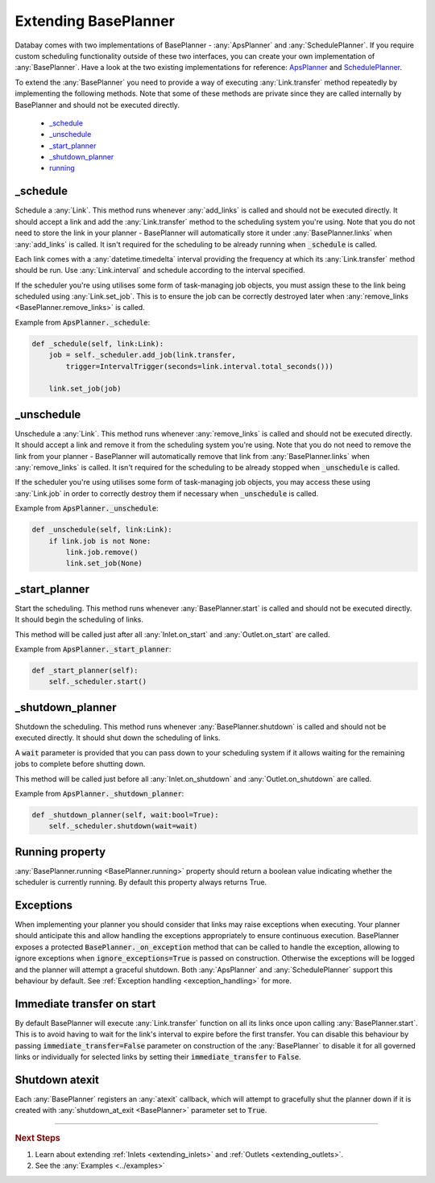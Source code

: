 .. _extending_base_planner:

Extending BasePlanner
=====================

Databay comes with two implementations of BasePlanner - :any:`ApsPlanner` and :any:`SchedulePlanner`. If you require custom scheduling functionality outside of these two interfaces, you can create your own implementation of :any:`BasePlanner`. Have a look at the two existing implementations for reference: `ApsPlanner <../_modules/databay/planners/aps_planner.html>`_ and `SchedulePlanner <../_modules/databay/planners/schedule_planner.html>`_.

To extend the :any:`BasePlanner` you need to provide a way of executing :any:`Link.transfer` method repeatedly by implementing the following methods. Note that some of these methods are private since they are called internally by BasePlanner and should not be executed directly.

.. container:: contents local topic

    * `_schedule <extending_base_planner.html#schedule>`__
    * `_unschedule <extending_base_planner.html#unschedule>`__
    * `_start_planner <extending_base_planner.html#start-planner>`__
    * `_shutdown_planner <extending_base_planner.html#shutdown-planner>`__
    * `running <extending_base_planner.html#running-property>`__


_schedule
---------

Schedule a :any:`Link`. This method runs whenever :any:`add_links` is called and should not be executed directly. It should accept a link and add the :any:`Link.transfer` method to the scheduling system you're using. Note that you do not need to store the link in your planner - BasePlanner will automatically store it under :any:`BasePlanner.links` when :any:`add_links` is called. It isn't required for the scheduling to be already running when :code:`_schedule` is called.

Each link comes with a :any:`datetime.timedelta` interval providing the frequency at which its :any:`Link.transfer` method should be run. Use :any:`Link.interval` and schedule according to the interval specified.

If the scheduler you're using utilises some form of task-managing job objects, you must assign these to the link being scheduled using :any:`Link.set_job`. This is to ensure the job can be correctly destroyed later when :any:`remove_links <BasePlanner.remove_links>` is called.

Example from :code:`ApsPlanner._schedule`:

.. code-block:: python

    def _schedule(self, link:Link):
        job = self._scheduler.add_job(link.transfer,
            trigger=IntervalTrigger(seconds=link.interval.total_seconds()))

        link.set_job(job)



_unschedule
-----------

Unschedule a :any:`Link`. This method runs whenever :any:`remove_links` is called and should not be executed directly. It should accept a link and remove it from the scheduling system you're using. Note that you do not need to remove the link from your planner - BasePlanner will automatically remove that link from :any:`BasePlanner.links` when :any:`remove_links` is called. It isn't required for the scheduling to be already stopped when :code:`_unschedule` is called.

If the scheduler you're using utilises some form of task-managing job objects, you may access these using :any:`Link.job` in order to correctly destroy them if necessary when :code:`_unschedule` is called.

Example from :code:`ApsPlanner._unschedule`:

.. code-block:: python

    def _unschedule(self, link:Link):
        if link.job is not None:
            link.job.remove()
            link.set_job(None)

_start_planner
--------------

Start the scheduling. This method runs whenever :any:`BasePlanner.start` is called and should not be executed directly. It should begin the scheduling of links.

This method will be called just after all :any:`Inlet.on_start` and :any:`Outlet.on_start` are called.

Example from :code:`ApsPlanner._start_planner`:

.. code-block:: python

    def _start_planner(self):
        self._scheduler.start()

_shutdown_planner
-----------------

Shutdown the scheduling. This method runs whenever :any:`BasePlanner.shutdown` is called and should not be executed directly. It should shut down the scheduling of links.

A :code:`wait` parameter is provided that you can pass down to your scheduling system if it allows waiting for the remaining jobs to complete before shutting down.

This method will be called just before all :any:`Inlet.on_shutdown` and :any:`Outlet.on_shutdown` are called.

Example from :code:`ApsPlanner._shutdown_planner`:

.. code-block:: python

    def _shutdown_planner(self, wait:bool=True):
        self._scheduler.shutdown(wait=wait)


Running property
----------------

:any:`BasePlanner.running <BasePlanner.running>` property should return a boolean value indicating whether the scheduler is currently running. By default this property always returns True.

Exceptions
----------

When implementing your planner you should consider that links may raise exceptions when executing. Your planner should anticipate this and allow handling the exceptions appropriately to ensure continuous execution. BasePlanner exposes a protected :code:`BasePlanner._on_exception` method that can be called to handle the exception, allowing to ignore exceptions when :code:`ignore_exceptions=True` is passed on construction. Otherwise the exceptions will be logged and the planner will attempt a graceful shutdown. Both :any:`ApsPlanner` and :any:`SchedulePlanner` support this behaviour by default. See :ref:`Exception handling <exception_handling>` for more.


Immediate transfer on start
---------------------------

By default BasePlanner will execute :any:`Link.transfer` function on all its links once upon calling :any:`BasePlanner.start`. This is to avoid having to wait for the link's interval to expire before the first transfer. You can disable this behaviour by passing :code:`immediate_transfer=False` parameter on construction of the :any:`BasePlanner` to disable it for all governed links or individually for selected links by setting their :code:`immediate_transfer` to :code:`False`.


Shutdown atexit
---------------

Each :any:`BasePlanner` registers an :any:`atexit` callback, which will attempt to gracefully shut the planner down if it is created with :any:`shutdown_at_exit <BasePlanner>` parameter set to :code:`True`.

----

.. rubric:: Next Steps

#. Learn about extending :ref:`Inlets <extending_inlets>` and :ref:`Outlets <extending_outlets>`.
#. See the :any:`Examples <../examples>`


